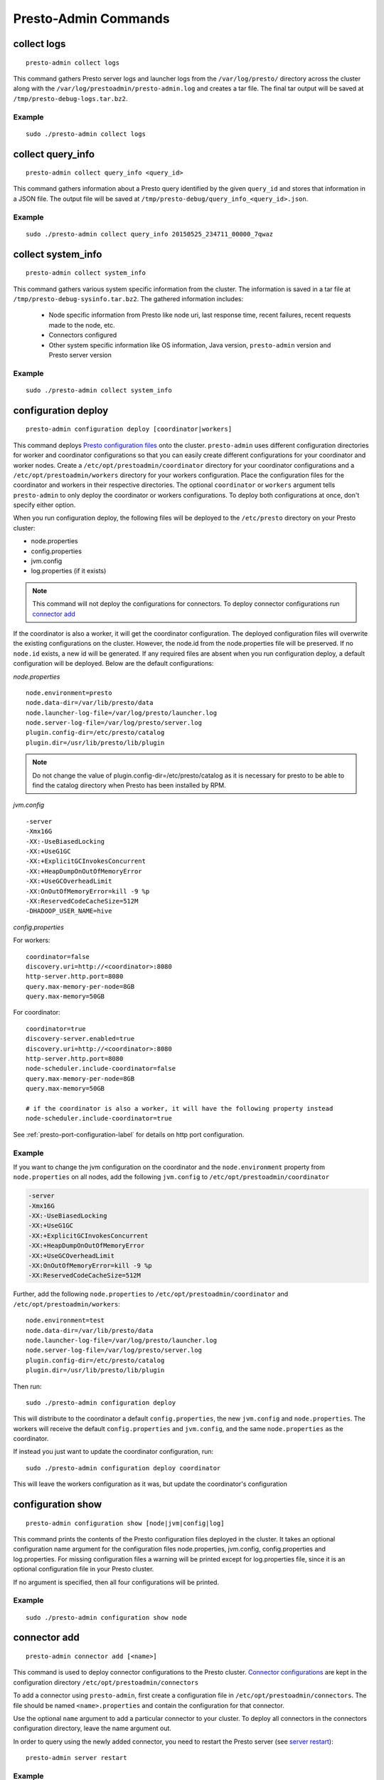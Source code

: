 =====================
Presto-Admin Commands
=====================

.. _collect-logs:

************
collect logs
************
::

    presto-admin collect logs

This command gathers Presto server logs and launcher logs from the ``/var/log/presto/`` directory across the cluster along with the
``/var/log/prestoadmin/presto-admin.log`` and creates a tar file. The final tar output will be saved at ``/tmp/presto-debug-logs.tar.bz2``.


Example
-------
::

    sudo ./presto-admin collect logs

.. _collect-query-info:

******************
collect query_info
******************
::

    presto-admin collect query_info <query_id>

This command gathers information about a Presto query identified by the given ``query_id`` and stores that information in a JSON file.
The output file will be saved at ``/tmp/presto-debug/query_info_<query_id>.json``.

Example
-------
::

    sudo ./presto-admin collect query_info 20150525_234711_00000_7qwaz

.. _collect-system-info:

*******************
collect system_info
*******************
::

    presto-admin collect system_info

This command gathers various system specific information from the cluster. The information is saved in a tar file at ``/tmp/presto-debug-sysinfo.tar.bz2``.
The gathered information includes:

 * Node specific information from Presto like node uri, last response time, recent failures, recent requests made to the node, etc.
 * Connectors configured
 * Other system specific information like OS information, Java version, ``presto-admin`` version and Presto server version

Example
-------
::

    sudo ./presto-admin collect system_info


.. _configuration-deploy-label:

********************
configuration deploy
********************
::

    presto-admin configuration deploy [coordinator|workers]

This command deploys `Presto configuration files <https://prestodb.io/docs/current/installation/deployment.html>`_
onto the cluster. ``presto-admin`` uses different configuration directories for
worker and coordinator configurations so that you can easily create different
configurations for your coordinator and worker nodes. Create a
``/etc/opt/prestoadmin/coordinator`` directory for your coordinator
configurations and a ``/etc/opt/prestoadmin/workers`` directory for your
workers configuration.  Place the configuration files for the coordinator
and workers in their respective directories. The optional ``coordinator`` or ``workers``
argument tells ``presto-admin`` to only deploy the coordinator or workers
configurations. To deploy both configurations at once, don't specify either
option.

When you run configuration deploy, the following files will be deployed to
the ``/etc/presto`` directory on your Presto cluster:

* node.properties
* config.properties
* jvm.config
* log.properties (if it exists)

.. NOTE:: This command will not deploy the configurations for connectors.  To deploy connector configurations run `connector add`_

If the coordinator is also a worker, it will get the coordinator configuration.
The deployed configuration files will overwrite the existing configurations on
the cluster. However, the node.id from the
node.properties file will be preserved. If no ``node.id`` exists, a new id will be
generated. If any required files are absent when you run configuration deploy,
a default configuration will be deployed. Below are the default
configurations:

*node.properties* ::

    node.environment=presto
    node.data-dir=/var/lib/presto/data
    node.launcher-log-file=/var/log/presto/launcher.log
    node.server-log-file=/var/log/presto/server.log
    plugin.config-dir=/etc/presto/catalog
    plugin.dir=/usr/lib/presto/lib/plugin

.. NOTE:: Do not change the value of plugin.config-dir=/etc/presto/catalog as it is necessary for presto to be able to find the catalog directory when Presto has been installed by RPM.

*jvm.config* ::

    -server
    -Xmx16G
    -XX:-UseBiasedLocking
    -XX:+UseG1GC
    -XX:+ExplicitGCInvokesConcurrent
    -XX:+HeapDumpOnOutOfMemoryError
    -XX:+UseGCOverheadLimit
    -XX:OnOutOfMemoryError=kill -9 %p
    -XX:ReservedCodeCacheSize=512M
    -DHADOOP_USER_NAME=hive

*config.properties*

For workers: ::

    coordinator=false
    discovery.uri=http://<coordinator>:8080
    http-server.http.port=8080
    query.max-memory-per-node=8GB
    query.max-memory=50GB

For coordinator: ::

    coordinator=true
    discovery-server.enabled=true
    discovery.uri=http://<coordinator>:8080
    http-server.http.port=8080
    node-scheduler.include-coordinator=false
    query.max-memory-per-node=8GB
    query.max-memory=50GB

    # if the coordinator is also a worker, it will have the following property instead
    node-scheduler.include-coordinator=true

See :ref:`presto-port-configuration-label` for details on http port configuration.

Example
-------
If you want to change the jvm configuration on the coordinator and the
``node.environment`` property from ``node.properties`` on all nodes, add the
following ``jvm.config`` to ``/etc/opt/prestoadmin/coordinator``

.. code-block:: none

    -server
    -Xmx16G
    -XX:-UseBiasedLocking
    -XX:+UseG1GC
    -XX:+ExplicitGCInvokesConcurrent
    -XX:+HeapDumpOnOutOfMemoryError
    -XX:+UseGCOverheadLimit
    -XX:OnOutOfMemoryError=kill -9 %p
    -XX:ReservedCodeCacheSize=512M

Further, add the following ``node.properties`` to
``/etc/opt/prestoadmin/coordinator`` and ``/etc/opt/prestoadmin/workers``: ::

    node.environment=test
    node.data-dir=/var/lib/presto/data
    node.launcher-log-file=/var/log/presto/launcher.log
    node.server-log-file=/var/log/presto/server.log
    plugin.config-dir=/etc/presto/catalog
    plugin.dir=/usr/lib/presto/lib/plugin

Then run: ::

    sudo ./presto-admin configuration deploy

This will distribute to the coordinator a default ``config.properties``, the new
``jvm.config`` and ``node.properties``.  The workers will
receive the default ``config.properties`` and ``jvm.config``, and the same
``node.properties`` as the coordinator.

If instead you just want to update the coordinator configuration, run: ::

    sudo ./presto-admin configuration deploy coordinator

This will leave the workers configuration as it was, but update the
coordinator's configuration

******************
configuration show
******************
::

    presto-admin configuration show [node|jvm|config|log]

This command prints the contents of the Presto configuration files deployed in the cluster. It takes an optional configuration name argument for the configuration files node.properties, jvm.config, config.properties and log.properties. For missing configuration files a warning will be printed except for log.properties file, since it is an optional configuration file in your Presto cluster.

If no argument is specified, then all four configurations will be printed.

Example
-------
::

    sudo ./presto-admin configuration show node

.. _connector-add:

*************
connector add
*************
::

    presto-admin connector add [<name>]

This command is used to deploy connector configurations to the Presto cluster.
`Connector configurations <https://prestodb.io/docs/current/connector.html>`_ are
kept in the configuration directory ``/etc/opt/prestoadmin/connectors``

To add a connector using ``presto-admin``, first create a configuration file in
``/etc/opt/prestoadmin/connectors``. The file should be named
``<name>.properties`` and contain the configuration for that connector.

Use the optional ``name`` argument to add a particular connector to your
cluster. To deploy all connectors in the connectors configuration directory,
leave the name argument out.

In order to query using the newly added connector, you need to restart the
Presto server (see `server restart`_): ::

    presto-admin server restart

Example
-------
To add the jmx connector, create a file
``/etc/opt/prestoadmin/connectors/jmx.properties`` with the content
``connector.name=jmx``.
Then run: ::

    sudo ./presto-admin connector add jmx
    sudo ./presto-admin server restart

If you have two connectors in the configuration directory, for example
``jmx.properties`` and ``dummy.properties``, and would like to deploy both at
once, you could run ::

    sudo ./presto-admin connector add
    sudo ./presto-admin server restart

Adding a Custom Connector
-------------------------
In order to install a custom connector not included with Presto, the jar must be
added to the Presto plugin location using the ``plugin add_jar`` command before
running the ``connector add`` command.

Example: ::

   sudo ./presto-admin plugin add_jar my_connector.jar my_connector
   sudo ./presto-admin connector add my_connector
   sudo ./presto-admin server restart

The ``add_jar`` command assumes the default plugin location of
``/usr/lib/presto/lib/plugin`` (see `plugin add_jar`_).  As with the default
connectors, a ``my_connector.properties`` file must be created. Refer to the
custom connector's documentation for the properties to specify.

The ``plugin add_jar`` command works with both jars and directories containing jars.

****************
connector remove
****************
::

    presto-admin connector remove <name>

The connector remove command is used to remove a connector from your presto
cluster configuration. Running the command will remove the connector from all
nodes in the Presto cluster. Additionally, it will remove the local
configuration file for the connector.

In order for the change to take effect, you will need to restart services. ::

    presto-admin server restart


Example
-------
For example: To remove the jmx connector, run ::

    sudo ./presto-admin connector remove jmx
    sudo ./presto-admin server restart


***************
package install
***************

::

    presto-admin package install local_path [--nodeps]

This command copies any rpm from ``local_path`` to all the nodes in the cluster and installs it. Similar to ``server install`` the cluster topology is obtained from the file ``/etc/opt/prestoadmin/config.json``. If this file is missing, then the command prompts for user input to get the topology information.

This command takes an optional ``--nodeps`` flag which indicates if the rpm installed should ignore checking any package dependencies.

.. WARNING:: Using ``--nodeps`` can result in installing the rpm even with any missing dependencies, so you may end up with a broken rpm installation.

Example
-------
::

    sudo ./presto-admin package install /tmp/jdk-8u45-linux-x64.rpm


*****************
package uninstall
*****************

::

    presto-admin package uninstall rpm_package_name [--nodeps]

This command uninstalls an rpm package from all the nodes in the cluster. Similar to ``server uninstall`` the cluster
topology is obtained from the file ``/etc/opt/prestoadmin/config.json``. If this file is missing, then the command
prompts for user input to get the topology information.

This command takes an optional ``--nodeps`` flag which indicates if the rpm installed should ignore checking any package
dependencies.

.. WARNING:: Using ``--nodeps`` can result in uninstalling the rpm even when dependant packages are installed. It may end up with a broken rpm installation.

Example
-------
::

    sudo ./presto-admin package uninstall jdk


**************
plugin add_jar
**************
::

    presto-admin plugin add_jar <local-path> <plugin-name> [<plugin-dir>]

This command deploys the jar at ``local-path`` to the plugin directory for
``plugin-name``.  By default ``/usr/lib/presto/lib/plugin`` is used as the
top-level plugin directory. To deploy the jar to a different location, use the
optional ``plugin-dir`` argument.

Example
-------
::

    sudo ./presto-admin plugin add_jar connector.jar my_connector
    sudo ./presto-admin plugin add_jar connector.jar my_connector /my/plugin/dir

The first example will deploy connector.jar to
``/usr/lib/presto/lib/plugin/my_connector/connector.jar``
The second example will deploy it to ``/my/plugin/dir/my_connector/program.jar``.

**********
script run
**********
::

    presto-admin script run <local-path-to-script> [<remote-dir-to-put-script>]

This command can be used to run an arbitrary script on a cluster. It copies the
script from its local location to the specified remote directory (defaults to
/tmp), makes the file executable, and runs it.

Example
-------
::

    sudo ./presto-admin script run /my/local/script.sh
    sudo ./presto-admin script run /my/local/script.sh /remote/dir


.. _server-install-label:

**************
server install
**************
::

    presto-admin server install <local_path> [--nodeps]

This command copies the presto-server rpm from ``local_path`` to all the nodes in the cluster, installs it, deploys the general presto configuration along with tpch connector configuration. The ``local_path`` should be accessible by ``presto-admin``.
The topology used to configure the nodes are obtained from ``/etc/opt/prestoadmin/config.json``. See :ref:`presto-admin-configuration-label` on how to configure your cluster using config.json. If this file is missing, then the command prompts for user input to get the topology information.

The general configurations for Presto's coordinator and workers are taken from the directories ``/etc/opt/prestoadmin/coordinator`` and ``/etc/opt/prestoadmin/workers`` respectively. If these directories or any required configuration files are absent when you run ``server install``, a default configuration will be deployed. See `configuration deploy`_ for details.

The connectors directory ``/etc/opt/prestoadmin/connectors/`` should contain the configuration files for any catalogs that you would like to connect to in your Presto cluster.
The ``server install`` command will configure the cluster with all the connectors in the directory. If the directory does not exist or is empty prior to ``server install``, then by default the tpch connector is configured. See `connector add`_ on how to add connector configuration files after installation.

This command takes an optional ``--nodeps`` flag which indicates if the rpm installed should ignore checking any package dependencies.

.. WARNING:: Using ``--nodeps`` can result in installing the rpm even with any missing dependencies, so you may end up with a broken rpm installation.

Example
-------
::

    sudo ./presto-admin server install /tmp/presto.rpm

**Standalone RPM Install**

If you want to do a single node installation where coordinator and worker are co-located, you can just use:
::

    rpm -i presto.rpm

This will deploy the necessary configurations for the presto-server to operate in single-node mode.

.. _server-restart-label:

**************
server restart
**************
::

    presto-admin server restart

This command first stops any Presto servers running and then starts them. A status check is performed on the entire cluster and is reported at the end.

Example
-------
::

    sudo ./presto-admin server restart


.. _server-start-label:

************
server start
************
::

    presto-admin server start

This command starts the Presto servers on the cluster. A status check is performed on the entire cluster and is reported at the end.

Example
-------
::

    sudo ./presto-admin server start


.. _server-status:

*************
server status
*************
::

    presto-admin server status

This command prints the status information of Presto in the cluster. This command will
fail to report the correct status if the Presto installed is older than version 0.100. It will not print any status information if a given node is inaccessible.

The status output will have the following information:
    * server status
    * node uri
    * Presto version installed
    * node is active/inactive
    * connectors deployed

Example
-------
::

    sudo ./presto-admin server status


***********
server stop
***********
::

    presto-admin server stop

This command stops the Presto servers on the cluster.

Example
-------
::

    sudo ./presto-admin server stop


****************
server uninstall
****************
::

    presto-admin server uninstall [--nodeps]

This command stops the Presto server if running on the cluster and uninstalls the Presto rpm. The uninstall command removes any presto
related files deployed during ``server install`` but retains the Presto logs at ``/var/log/presto``.

This command takes an optional ``--nodeps`` flag which indicates if the rpm uninstalled should ignore checking any package dependencies.

Example
-------
::

    sudo ./presto-admin server uninstall


**************
server upgrade
**************
::

    presto-admin server upgrade path/to/new/package.rpm [local_config_dir] [--nodeps]

This command upgrades the Presto RPM on all of the nodes in the cluster to the RPM at
``path/to/new/package.rpm``, preserving the existing configuration on the cluster. The existing
cluster configuration is saved locally to local_config_dir (which defaults to a temporary
folder if not specified). The path can either be absolute or relative to the current
directory.

This command can also be used to downgrade the Presto installation, if the RPM at
``path/to/new/package.rpm`` is an earlier version than the Presto installed on the cluster.

Note that if the configuration files on the cluster differ from the presto-admin configuration
files found in ``/etc/opt/prestoadmin``, the presto-admin configuration files are not updated.

This command takes an optional ``--nodeps`` flag which indicates if the rpm upgrade should ignore checking any package dependencies.

.. WARNING:: Using ``--nodeps`` can result in installing the rpm even with any missing dependencies, so you may end up with a broken rpm upgrade.

Example
-------
::

    sudo ./presto-admin server upgrade path/to/new/package.rpm /tmp/cluster-configuration
    sudo ./presto-admin server upgrade /path/to/new/package.rpm /tmp/cluster-configuration


*************
topology show
*************
::

 presto-admin topology show

This command shows the current topology configuration for the cluster (including the coordinators, workers, SSH port, and SSH username).

Example
-------
::

    sudo ./presto-admin topology show


